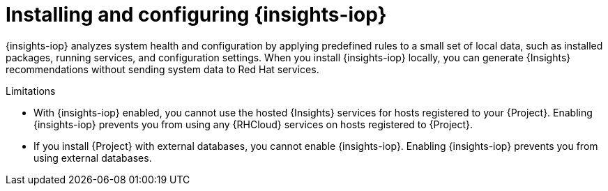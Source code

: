 :_mod-docs-content-type: CONCEPT

[id="installing-and-configuring-{insights-iop-id}"]
= Installing and configuring {insights-iop}

{insights-iop} analyzes system health and configuration by applying predefined rules to a small set of local data, such as installed packages, running services, and configuration settings.
When you install {insights-iop} locally, you can generate {Insights} recommendations without sending system data to Red{nbsp}Hat services.

.Limitations
* With {insights-iop} enabled, you cannot use the hosted {Insights} services for hosts registered to your {Project}.
Enabling {insights-iop} prevents you from using any {RHCloud} services on hosts registered to {Project}.
* If you install {Project} with external databases, you cannot enable {insights-iop}.
Enabling {insights-iop} prevents you from using external databases.
